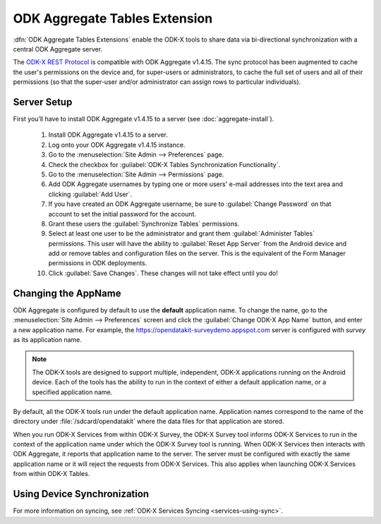 ODK Aggregate Tables Extension
=================================

.. _aggregate-tables-extension-intro:

:dfn:`ODK Aggregate Tables Extensions` enable the ODK-X tools to share data via bi-directional synchronization with a central ODK Aggregate server.

The `ODK-X REST Protocol <https://github.com/odk-x/odk-x/wiki/ODK-2.0-Synchronization-API-(RESTful)>`_ is compatible with ODK Aggregate v1.4.15. The sync protocol has been augmented to cache the user's permissions on the device and, for super-users or administrators, to cache the full set of users and all of their permissions (so that the super-user and/or administrator can assign rows to particular individuals).

.. _aggregate-tables-extension-server-setup:

Server Setup
-------------------

First you’ll have to install ODK Aggregate v1.4.15 to a server (see :doc:`aggregate-install`).

  #. Install ODK Aggregate v1.4.15 to a server.
  #. Log onto your ODK Aggregate v1.4.15 instance.
  #. Go to the :menuselection:`Site Admin --> Preferences` page.
  #. Check the checkbox for :guilabel:`ODK-X Tables Synchronization Functionality`.
  #. Go to the :menuselection:`Site Admin --> Permissions` page.
  #. Add ODK Aggregate usernames by typing one or more users' e-mail addresses into the text area and clicking :guilabel:`Add User`.
  #. If you have created an ODK Aggregate username, be sure to :guilabel:`Change Password` on that account to set the initial password for the account.
  #. Grant these users the :guilabel:`Synchronize Tables` permissions.
  #. Select at least one user to be the administrator and grant them :guilabel:`Administer Tables` permissions. This user will have the ability to :guilabel:`Reset App Server` from the Android device and add or remove tables and configuration files on the server. This is the equivalent of the Form Manager permissions in ODK deployments.
  #. Click :guilabel:`Save Changes`. These changes will not take effect until you do!

.. _aggregate-tables-extension-changing-appname:

Changing the AppName
-----------------------

ODK Aggregate is configured by default to use the **default** application name. To change the name, go to the :menuselection:`Site Admin --> Preferences` screen and click the :guilabel:`Change ODK-X App Name` button, and enter a new application name. For example, the https://opendatakit-surveydemo.appspot.com server is configured with *survey* as its application name.

.. note::

  The ODK-X tools are designed to support multiple, independent, ODK-X applications running on the Android device. Each of the tools has the ability to run in the context of either a default application name, or a specified application name.

By default, all the ODK-X tools run under the default application name. Application names correspond to the name of the directory under :file:`/sdcard/opendatakit` where the data files for that application are stored.

When you run ODK-X Services from within ODK-X Survey, the ODK-X Survey tool informs ODK-X Services to run in the context of the application name under which the ODK-X Survey tool is running. When ODK-X Services then interacts with ODK Aggregate, it reports that application name to the server. The server must be configured with exactly the same application name or it will reject the requests from ODK-X Services. This also applies when launching ODK-X Services from within ODK-X Tables.

.. _aggregate-tables-extension-syncing:

Using Device Synchronization
------------------------------------

For more information on syncing, see :ref:`ODK-X Services Syncing <services-using-sync>`.
